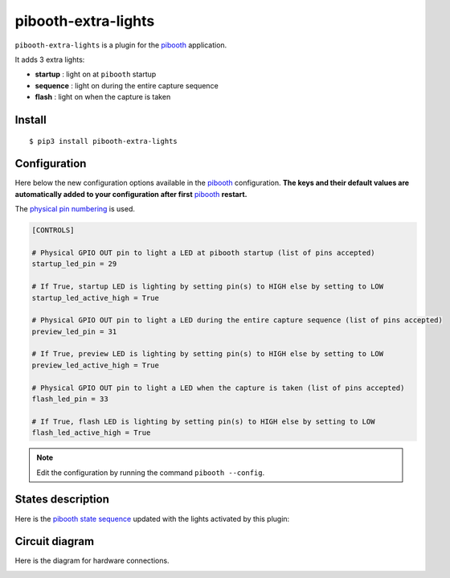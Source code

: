 
====================
pibooth-extra-lights
====================

|PythonVersions| |PypiPackage| |Downloads|

``pibooth-extra-lights`` is a plugin for the `pibooth`_ application.

It adds 3 extra lights:

- **startup**  : light on at ``pibooth`` startup
- **sequence** : light on during the entire capture sequence
- **flash**    : light on when the capture is taken

Install
-------

::

    $ pip3 install pibooth-extra-lights

Configuration
-------------

Here below the new configuration options available in the `pibooth`_ configuration.
**The keys and their default values are automatically added to your configuration after first** `pibooth`_ **restart.**

The `physical pin numbering <https://pinout.xyz>`_ is used.

.. code-block:: ini

    [CONTROLS]

    # Physical GPIO OUT pin to light a LED at pibooth startup (list of pins accepted)
    startup_led_pin = 29

    # If True, startup LED is lighting by setting pin(s) to HIGH else by setting to LOW
    startup_led_active_high = True

    # Physical GPIO OUT pin to light a LED during the entire capture sequence (list of pins accepted)
    preview_led_pin = 31

    # If True, preview LED is lighting by setting pin(s) to HIGH else by setting to LOW
    preview_led_active_high = True

    # Physical GPIO OUT pin to light a LED when the capture is taken (list of pins accepted)
    flash_led_pin = 33

    # If True, flash LED is lighting by setting pin(s) to HIGH else by setting to LOW
    flash_led_active_high = True

.. note:: Edit the configuration by running the command ``pibooth --config``.

States description
------------------

Here is the `pibooth state sequence <https://pibooth.readthedocs.io/en/latest/sources/plugins/plugins.html#influencing-states>`_
updated with the lights activated by this plugin:

.. image:: https://raw.githubusercontent.com/pibooth/pibooth-extra-lights/master/docs/images/state_sequence.png
   :align: center
   :alt: State sequence

Circuit diagram
---------------

Here is the diagram for hardware connections.

.. image:: https://raw.githubusercontent.com/pibooth/pibooth-extra-lights/master/docs/images/sketch.png
   :align: center
   :alt: Electronic sketch

.. --- Links ------------------------------------------------------------------

.. _`pibooth`: https://pypi.org/project/pibooth

.. |PythonVersions| image:: https://img.shields.io/badge/python-3.6+-red.svg
   :target: https://www.python.org/downloads
   :alt: Python 3.6+

.. |PypiPackage| image:: https://badge.fury.io/py/pibooth-extra-lights.svg
   :target: https://pypi.org/project/pibooth-extra-lights
   :alt: PyPi package

.. |Downloads| image:: https://img.shields.io/pypi/dm/pibooth-extra-lights?color=purple
   :target: https://pypi.org/project/pibooth-extra-lights
   :alt: PyPi downloads
